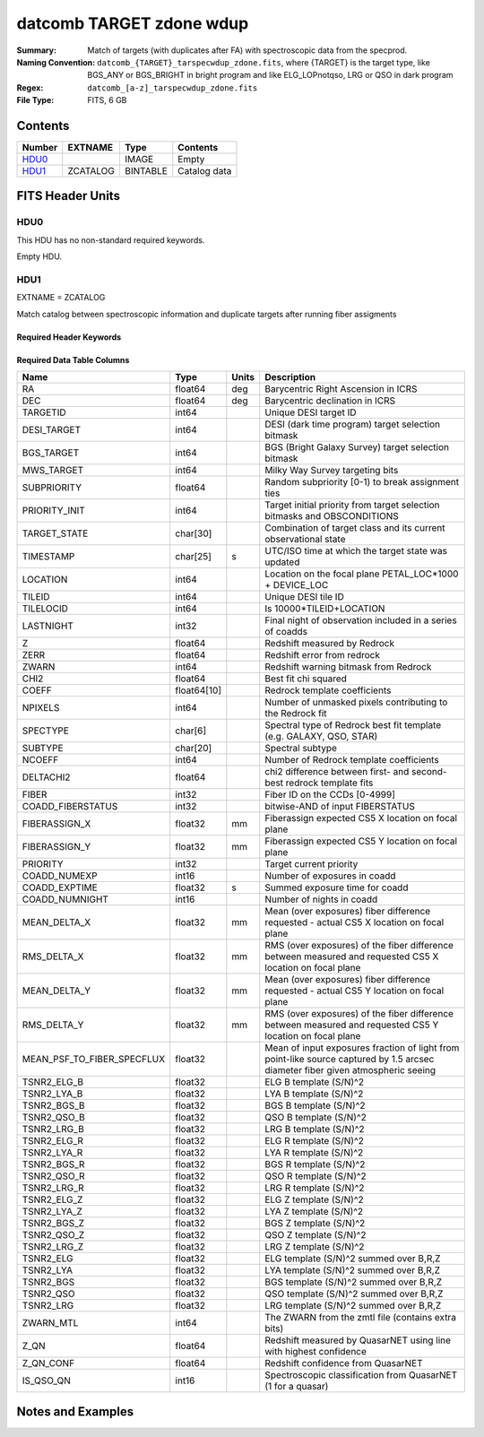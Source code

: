 ====================================
datcomb TARGET zdone wdup
====================================

:Summary: Match of targets (with duplicates after FA) with spectroscopic data from the specprod.
:Naming Convention: ``datcomb_{TARGET}_tarspecwdup_zdone.fits``, where {TARGET} is the target type, like BGS_ANY or BGS_BRIGHT in bright program and like ELG_LOPnotqso, LRG or QSO in dark program
:Regex: ``datcomb_[a-z]_tarspecwdup_zdone.fits`` 
:File Type: FITS, 6 GB 

Contents
========

====== ======== ======== ===================
Number EXTNAME  Type     Contents
====== ======== ======== ===================
HDU0_           IMAGE    Empty
HDU1_  ZCATALOG BINTABLE Catalog data
====== ======== ======== ===================


FITS Header Units
=================

HDU0
----

This HDU has no non-standard required keywords.

Empty HDU.

HDU1
----

EXTNAME = ZCATALOG

Match catalog between spectroscopic information and duplicate targets after running fiber assigments

Required Header Keywords
~~~~~~~~~~~~~~~~~~~~~~~~

.. collapse:: Required Header Keywords Table

    .. rst-class:: keywords

    ======== ============= ==== =====================
    KEY      Example Value Type Comment
    ======== ============= ==== =====================
    NAXIS1   463           int  length of dimension 1
    NAXIS2   13947971      int  length of dimension 2
    DESIDR   dr1           str  DESI Data Release
    ======== ============= ==== =====================

Required Data Table Columns
~~~~~~~~~~~~~~~~~~~~~~~~~~~

.. rst-class:: columns

========================== =========== ===== ===============================================================================================================================
Name                       Type        Units Description
========================== =========== ===== ===============================================================================================================================
RA                         float64     deg   Barycentric Right Ascension in ICRS
DEC                        float64     deg   Barycentric declination in ICRS
TARGETID                   int64             Unique DESI target ID
DESI_TARGET                int64             DESI (dark time program) target selection bitmask
BGS_TARGET                 int64             BGS (Bright Galaxy Survey) target selection bitmask
MWS_TARGET                 int64             Milky Way Survey targeting bits
SUBPRIORITY                float64           Random subpriority [0-1) to break assignment ties
PRIORITY_INIT              int64             Target initial priority from target selection bitmasks and OBSCONDITIONS
TARGET_STATE               char[30]          Combination of target class and its current observational state
TIMESTAMP                  char[25]    s     UTC/ISO time at which the target state was updated
LOCATION                   int64             Location on the focal plane PETAL_LOC*1000 + DEVICE_LOC
TILEID                     int64             Unique DESI tile ID
TILELOCID                  int64             Is 10000*TILEID+LOCATION
LASTNIGHT                  int32             Final night of observation included in a series of coadds
Z                          float64           Redshift measured by Redrock
ZERR                       float64           Redshift error from redrock
ZWARN                      int64             Redshift warning bitmask from Redrock
CHI2                       float64           Best fit chi squared
COEFF                      float64[10]       Redrock template coefficients
NPIXELS                    int64             Number of unmasked pixels contributing to the Redrock fit
SPECTYPE                   char[6]           Spectral type of Redrock best fit template (e.g. GALAXY, QSO, STAR)
SUBTYPE                    char[20]          Spectral subtype
NCOEFF                     int64             Number of Redrock template coefficients
DELTACHI2                  float64           chi2 difference between first- and second-best redrock template fits
FIBER                      int32             Fiber ID on the CCDs [0-4999]
COADD_FIBERSTATUS          int32             bitwise-AND of input FIBERSTATUS
FIBERASSIGN_X              float32     mm    Fiberassign expected CS5 X location on focal plane
FIBERASSIGN_Y              float32     mm    Fiberassign expected CS5 Y location on focal plane
PRIORITY                   int32             Target current priority
COADD_NUMEXP               int16             Number of exposures in coadd
COADD_EXPTIME              float32     s     Summed exposure time for coadd
COADD_NUMNIGHT             int16             Number of nights in coadd
MEAN_DELTA_X               float32     mm    Mean (over exposures) fiber difference requested - actual CS5 X location on focal plane
RMS_DELTA_X                float32     mm    RMS (over exposures) of the fiber difference between measured and requested CS5 X location on focal plane
MEAN_DELTA_Y               float32     mm    Mean (over exposures) fiber difference requested - actual CS5 Y location on focal plane
RMS_DELTA_Y                float32     mm    RMS (over exposures) of the fiber difference between measured and requested CS5 Y location on focal plane
MEAN_PSF_TO_FIBER_SPECFLUX float32           Mean of input exposures fraction of light from point-like source captured by 1.5 arcsec diameter fiber given atmospheric seeing
TSNR2_ELG_B                float32           ELG B template (S/N)^2
TSNR2_LYA_B                float32           LYA B template (S/N)^2
TSNR2_BGS_B                float32           BGS B template (S/N)^2
TSNR2_QSO_B                float32           QSO B template (S/N)^2
TSNR2_LRG_B                float32           LRG B template (S/N)^2
TSNR2_ELG_R                float32           ELG R template (S/N)^2
TSNR2_LYA_R                float32           LYA R template (S/N)^2
TSNR2_BGS_R                float32           BGS R template (S/N)^2
TSNR2_QSO_R                float32           QSO R template (S/N)^2
TSNR2_LRG_R                float32           LRG R template (S/N)^2
TSNR2_ELG_Z                float32           ELG Z template (S/N)^2
TSNR2_LYA_Z                float32           LYA Z template (S/N)^2
TSNR2_BGS_Z                float32           BGS Z template (S/N)^2
TSNR2_QSO_Z                float32           QSO Z template (S/N)^2
TSNR2_LRG_Z                float32           LRG Z template (S/N)^2
TSNR2_ELG                  float32           ELG template (S/N)^2 summed over B,R,Z
TSNR2_LYA                  float32           LYA template (S/N)^2 summed over B,R,Z
TSNR2_BGS                  float32           BGS template (S/N)^2 summed over B,R,Z
TSNR2_QSO                  float32           QSO template (S/N)^2 summed over B,R,Z
TSNR2_LRG                  float32           LRG template (S/N)^2 summed over B,R,Z
ZWARN_MTL                  int64             The ZWARN from the zmtl file (contains extra bits)
Z_QN                       float64           Redshift measured by QuasarNET using line with highest confidence
Z_QN_CONF                  float64           Redshift confidence from QuasarNET
IS_QSO_QN                  int16             Spectroscopic classification from QuasarNET (1 for a quasar)
========================== =========== ===== ===============================================================================================================================


Notes and Examples
==================


